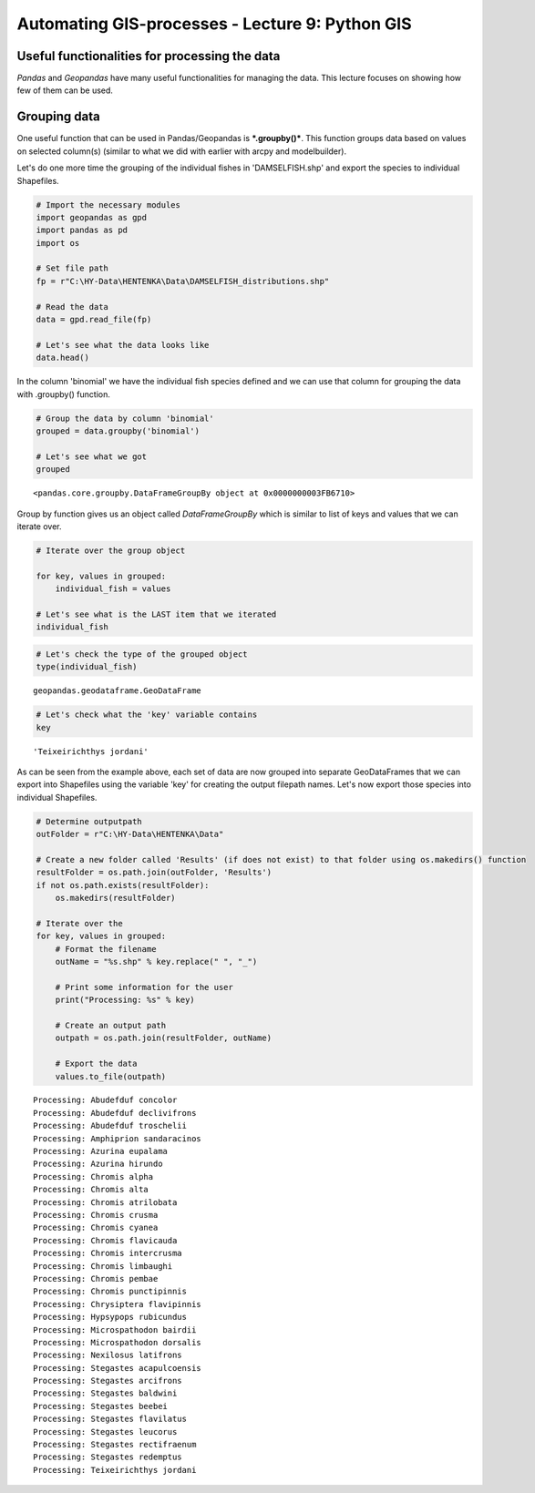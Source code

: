 
Automating GIS-processes - Lecture 9: Python GIS
================================================

Useful functionalities for processing the data
~~~~~~~~~~~~~~~~~~~~~~~~~~~~~~~~~~~~~~~~~~~~~~

*Pandas* and *Geopandas* have many useful functionalities for managing
the data. This lecture focuses on showing how few of them can be used.

Grouping data
~~~~~~~~~~~~~

One useful function that can be used in Pandas/Geopandas is
***.groupby()***. This function groups data based on values on selected
column(s) (similar to what we did with earlier with arcpy and
modelbuilder).

Let's do one more time the grouping of the individual fishes in
'DAMSELFISH.shp' and export the species to individual Shapefiles.

.. code:: python

    # Import the necessary modules
    import geopandas as gpd
    import pandas as pd
    import os
    
    # Set file path
    fp = r"C:\HY-Data\HENTENKA\Data\DAMSELFISH_distributions.shp"
    
    # Read the data
    data = gpd.read_file(fp)
    
    # Let's see what the data looks like
    data.head()




.. raw:: html

    <div>
    <table border="1" class="dataframe">
      <thead>
        <tr style="text-align: right;">
          <th></th>
          <th>ORIG_FID</th>
          <th>binomial</th>
          <th>category</th>
          <th>citation</th>
          <th>class_name</th>
          <th>compiler</th>
          <th>dist_comm</th>
          <th>family_nam</th>
          <th>genus_name</th>
          <th>geometry</th>
          <th>...</th>
          <th>rl_update</th>
          <th>seasonal</th>
          <th>shape_Area</th>
          <th>shape_Leng</th>
          <th>source</th>
          <th>species_na</th>
          <th>subpop</th>
          <th>subspecies</th>
          <th>tax_comm</th>
          <th>year</th>
        </tr>
      </thead>
      <tbody>
        <tr>
          <th>0</th>
          <td>0</td>
          <td>Stegastes leucorus</td>
          <td>VU</td>
          <td>International Union for Conservation of Nature...</td>
          <td>ACTINOPTERYGII</td>
          <td>IUCN</td>
          <td>None</td>
          <td>POMACENTRIDAE</td>
          <td>Stegastes</td>
          <td>POLYGON ((-115.6437454219999 29.71392059300007...</td>
          <td>...</td>
          <td>2012.1</td>
          <td>1</td>
          <td>28.239363</td>
          <td>82.368856</td>
          <td>None</td>
          <td>leucorus</td>
          <td>None</td>
          <td>None</td>
          <td>None</td>
          <td>2010</td>
        </tr>
        <tr>
          <th>1</th>
          <td>0</td>
          <td>Stegastes leucorus</td>
          <td>VU</td>
          <td>International Union for Conservation of Nature...</td>
          <td>ACTINOPTERYGII</td>
          <td>IUCN</td>
          <td>None</td>
          <td>POMACENTRIDAE</td>
          <td>Stegastes</td>
          <td>POLYGON ((-105.589950704 21.89339825500002, -1...</td>
          <td>...</td>
          <td>2012.1</td>
          <td>1</td>
          <td>28.239363</td>
          <td>82.368856</td>
          <td>None</td>
          <td>leucorus</td>
          <td>None</td>
          <td>None</td>
          <td>None</td>
          <td>2010</td>
        </tr>
        <tr>
          <th>2</th>
          <td>0</td>
          <td>Stegastes leucorus</td>
          <td>VU</td>
          <td>International Union for Conservation of Nature...</td>
          <td>ACTINOPTERYGII</td>
          <td>IUCN</td>
          <td>None</td>
          <td>POMACENTRIDAE</td>
          <td>Stegastes</td>
          <td>POLYGON ((-111.159618439 19.01535626700007, -1...</td>
          <td>...</td>
          <td>2012.1</td>
          <td>1</td>
          <td>28.239363</td>
          <td>82.368856</td>
          <td>None</td>
          <td>leucorus</td>
          <td>None</td>
          <td>None</td>
          <td>None</td>
          <td>2010</td>
        </tr>
        <tr>
          <th>3</th>
          <td>1</td>
          <td>Chromis intercrusma</td>
          <td>LC</td>
          <td>International Union for Conservation of Nature...</td>
          <td>ACTINOPTERYGII</td>
          <td>IUCN</td>
          <td>None</td>
          <td>POMACENTRIDAE</td>
          <td>Chromis</td>
          <td>POLYGON ((-80.86500229899997 -0.77894492099994...</td>
          <td>...</td>
          <td>2012.1</td>
          <td>1</td>
          <td>87.461539</td>
          <td>729.012180</td>
          <td>None</td>
          <td>intercrusma</td>
          <td>None</td>
          <td>None</td>
          <td>None</td>
          <td>2010</td>
        </tr>
        <tr>
          <th>4</th>
          <td>1</td>
          <td>Chromis intercrusma</td>
          <td>LC</td>
          <td>International Union for Conservation of Nature...</td>
          <td>ACTINOPTERYGII</td>
          <td>IUCN</td>
          <td>None</td>
          <td>POMACENTRIDAE</td>
          <td>Chromis</td>
          <td>POLYGON ((-67.33922225599997 -55.6761029239999...</td>
          <td>...</td>
          <td>2012.1</td>
          <td>1</td>
          <td>87.461539</td>
          <td>729.012180</td>
          <td>None</td>
          <td>intercrusma</td>
          <td>None</td>
          <td>None</td>
          <td>None</td>
          <td>2010</td>
        </tr>
      </tbody>
    </table>
    <p>5 rows × 27 columns</p>
    </div>



In the column 'binomial' we have the individual fish species defined and
we can use that column for grouping the data with .groupby() function.

.. code:: python

    # Group the data by column 'binomial'
    grouped = data.groupby('binomial')
    
    # Let's see what we got
    grouped




.. parsed-literal::

    <pandas.core.groupby.DataFrameGroupBy object at 0x0000000003FB6710>



Group by function gives us an object called *DataFrameGroupBy* which is
similar to list of keys and values that we can iterate over.

.. code:: python

    # Iterate over the group object 
    
    for key, values in grouped:
        individual_fish = values
        
    # Let's see what is the LAST item that we iterated
    individual_fish




.. raw:: html

    <div>
    <table border="1" class="dataframe">
      <thead>
        <tr style="text-align: right;">
          <th></th>
          <th>ORIG_FID</th>
          <th>binomial</th>
          <th>category</th>
          <th>citation</th>
          <th>class_name</th>
          <th>compiler</th>
          <th>dist_comm</th>
          <th>family_nam</th>
          <th>genus_name</th>
          <th>geometry</th>
          <th>...</th>
          <th>rl_update</th>
          <th>seasonal</th>
          <th>shape_Area</th>
          <th>shape_Leng</th>
          <th>source</th>
          <th>species_na</th>
          <th>subpop</th>
          <th>subspecies</th>
          <th>tax_comm</th>
          <th>year</th>
        </tr>
      </thead>
      <tbody>
        <tr>
          <th>27</th>
          <td>8</td>
          <td>Teixeirichthys jordani</td>
          <td>LC</td>
          <td>Red List Index (Sampled Approach), Zoological ...</td>
          <td>ACTINOPTERYGII</td>
          <td>None</td>
          <td>None</td>
          <td>POMACENTRIDAE</td>
          <td>Teixeirichthys</td>
          <td>POLYGON ((121.6300326400001 33.04248618400004,...</td>
          <td>...</td>
          <td>2012.2</td>
          <td>1</td>
          <td>116.786519</td>
          <td>498.057966</td>
          <td>None</td>
          <td>jordani</td>
          <td>None</td>
          <td>None</td>
          <td>None</td>
          <td>2012</td>
        </tr>
        <tr>
          <th>28</th>
          <td>8</td>
          <td>Teixeirichthys jordani</td>
          <td>LC</td>
          <td>Red List Index (Sampled Approach), Zoological ...</td>
          <td>ACTINOPTERYGII</td>
          <td>None</td>
          <td>None</td>
          <td>POMACENTRIDAE</td>
          <td>Teixeirichthys</td>
          <td>POLYGON ((32.56219482400007 29.97488975500005,...</td>
          <td>...</td>
          <td>2012.2</td>
          <td>1</td>
          <td>116.786519</td>
          <td>498.057966</td>
          <td>None</td>
          <td>jordani</td>
          <td>None</td>
          <td>None</td>
          <td>None</td>
          <td>2012</td>
        </tr>
        <tr>
          <th>29</th>
          <td>8</td>
          <td>Teixeirichthys jordani</td>
          <td>LC</td>
          <td>Red List Index (Sampled Approach), Zoological ...</td>
          <td>ACTINOPTERYGII</td>
          <td>None</td>
          <td>None</td>
          <td>POMACENTRIDAE</td>
          <td>Teixeirichthys</td>
          <td>POLYGON ((130.9052090560001 34.02498196400006,...</td>
          <td>...</td>
          <td>2012.2</td>
          <td>1</td>
          <td>116.786519</td>
          <td>498.057966</td>
          <td>None</td>
          <td>jordani</td>
          <td>None</td>
          <td>None</td>
          <td>None</td>
          <td>2012</td>
        </tr>
        <tr>
          <th>30</th>
          <td>8</td>
          <td>Teixeirichthys jordani</td>
          <td>LC</td>
          <td>Red List Index (Sampled Approach), Zoological ...</td>
          <td>ACTINOPTERYGII</td>
          <td>None</td>
          <td>None</td>
          <td>POMACENTRIDAE</td>
          <td>Teixeirichthys</td>
          <td>POLYGON ((56.32233070000007 -3.707270205999976...</td>
          <td>...</td>
          <td>2012.2</td>
          <td>1</td>
          <td>116.786519</td>
          <td>498.057966</td>
          <td>None</td>
          <td>jordani</td>
          <td>None</td>
          <td>None</td>
          <td>None</td>
          <td>2012</td>
        </tr>
        <tr>
          <th>31</th>
          <td>8</td>
          <td>Teixeirichthys jordani</td>
          <td>LC</td>
          <td>Red List Index (Sampled Approach), Zoological ...</td>
          <td>ACTINOPTERYGII</td>
          <td>None</td>
          <td>None</td>
          <td>POMACENTRIDAE</td>
          <td>Teixeirichthys</td>
          <td>POLYGON ((40.64476131800006 -10.85502363999996...</td>
          <td>...</td>
          <td>2012.2</td>
          <td>1</td>
          <td>116.786519</td>
          <td>498.057966</td>
          <td>None</td>
          <td>jordani</td>
          <td>None</td>
          <td>None</td>
          <td>None</td>
          <td>2012</td>
        </tr>
        <tr>
          <th>32</th>
          <td>8</td>
          <td>Teixeirichthys jordani</td>
          <td>LC</td>
          <td>Red List Index (Sampled Approach), Zoological ...</td>
          <td>ACTINOPTERYGII</td>
          <td>None</td>
          <td>None</td>
          <td>POMACENTRIDAE</td>
          <td>Teixeirichthys</td>
          <td>POLYGON ((48.11258402900006 -9.335103113999935...</td>
          <td>...</td>
          <td>2012.2</td>
          <td>1</td>
          <td>116.786519</td>
          <td>498.057966</td>
          <td>None</td>
          <td>jordani</td>
          <td>None</td>
          <td>None</td>
          <td>None</td>
          <td>2012</td>
        </tr>
        <tr>
          <th>33</th>
          <td>8</td>
          <td>Teixeirichthys jordani</td>
          <td>LC</td>
          <td>Red List Index (Sampled Approach), Zoological ...</td>
          <td>ACTINOPTERYGII</td>
          <td>None</td>
          <td>None</td>
          <td>POMACENTRIDAE</td>
          <td>Teixeirichthys</td>
          <td>POLYGON ((51.75403543100003 -9.21679305899994,...</td>
          <td>...</td>
          <td>2012.2</td>
          <td>1</td>
          <td>116.786519</td>
          <td>498.057966</td>
          <td>None</td>
          <td>jordani</td>
          <td>None</td>
          <td>None</td>
          <td>None</td>
          <td>2012</td>
        </tr>
      </tbody>
    </table>
    <p>7 rows × 27 columns</p>
    </div>



.. code:: python

    # Let's check the type of the grouped object
    type(individual_fish)




.. parsed-literal::

    geopandas.geodataframe.GeoDataFrame



.. code:: python

    # Let's check what the 'key' variable contains
    key




.. parsed-literal::

    'Teixeirichthys jordani'



As can be seen from the example above, each set of data are now grouped
into separate GeoDataFrames that we can export into Shapefiles using the
variable 'key' for creating the output filepath names. Let's now export
those species into individual Shapefiles.

.. code:: python

    # Determine outputpath
    outFolder = r"C:\HY-Data\HENTENKA\Data"
    
    # Create a new folder called 'Results' (if does not exist) to that folder using os.makedirs() function
    resultFolder = os.path.join(outFolder, 'Results')
    if not os.path.exists(resultFolder):
        os.makedirs(resultFolder)
    
    # Iterate over the 
    for key, values in grouped:
        # Format the filename
        outName = "%s.shp" % key.replace(" ", "_")
        
        # Print some information for the user
        print("Processing: %s" % key)
        
        # Create an output path
        outpath = os.path.join(resultFolder, outName)
        
        # Export the data
        values.to_file(outpath)
    


.. parsed-literal::

    Processing: Abudefduf concolor
    Processing: Abudefduf declivifrons
    Processing: Abudefduf troschelii
    Processing: Amphiprion sandaracinos
    Processing: Azurina eupalama
    Processing: Azurina hirundo
    Processing: Chromis alpha
    Processing: Chromis alta
    Processing: Chromis atrilobata
    Processing: Chromis crusma
    Processing: Chromis cyanea
    Processing: Chromis flavicauda
    Processing: Chromis intercrusma
    Processing: Chromis limbaughi
    Processing: Chromis pembae
    Processing: Chromis punctipinnis
    Processing: Chrysiptera flavipinnis
    Processing: Hypsypops rubicundus
    Processing: Microspathodon bairdii
    Processing: Microspathodon dorsalis
    Processing: Nexilosus latifrons
    Processing: Stegastes acapulcoensis
    Processing: Stegastes arcifrons
    Processing: Stegastes baldwini
    Processing: Stegastes beebei
    Processing: Stegastes flavilatus
    Processing: Stegastes leucorus
    Processing: Stegastes rectifraenum
    Processing: Stegastes redemptus
    Processing: Teixeirichthys jordani
    
